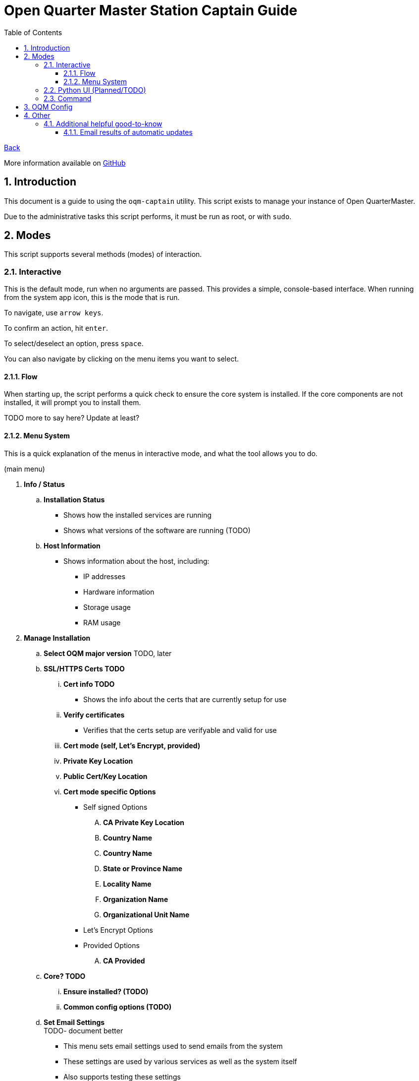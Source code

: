 = Open Quarter Master Station Captain Guide
:toc:
:toclevels: 5
:sectnums:
:sectnumlevels: 5
:sectanchors:

link:README.md[Back]

More information available on link:https://github.com/Epic-Breakfast-Productions/OpenQuarterMaster/tree/main/software/Station-Captain[GitHub]

== Introduction

This document is a guide to using the `oqm-captain` utility. This script exists to manage your instance of Open QuarterMaster.

Due to the administrative tasks this script performs, it must be run as root, or with `sudo`.

== Modes

This script supports several methods (modes) of interaction.

=== Interactive

This is the default mode, run when no arguments are passed. This provides a simple, console-based interface. When running from the system app icon, this is the mode that is run.

To navigate, use `arrow keys`.

To confirm an action, hit `enter`.

To select/deselect an option, press `space`.

You can also navigate by clicking on the menu items you want to select.

==== Flow

When starting up, the script performs a quick check to ensure the core system is installed.
If the core components are not installed, it will prompt you to install them.

TODO more to say here? Update at least?

==== Menu System

This is a quick explanation of the menus in interactive mode, and what the tool allows you to do.

(main menu)

. *Info / Status*
.. *Installation Status*
*** Shows how the installed services are running
*** Shows what versions of the software are running (TODO)
.. *Host Information*
*** Shows information about the host, including:
**** IP addresses
**** Hardware information
**** Storage usage
**** RAM usage
. *Manage Installation*

.. *Select OQM major version* TODO, later

.. *SSL/HTTPS Certs TODO*
... *Cert info TODO*
**** Shows the info about the certs that are currently setup for use
... *Verify certificates*
**** Verifies that the certs setup are verifyable and valid for use
... *Cert mode (self, Let's Encrypt, provided)*
... *Private Key Location*
... *Public Cert/Key Location*
... *Cert mode specific Options*
**** Self signed Options
.... *CA Private Key Location*
.... *Country Name*
.... *Country Name*
.... *State or Province Name*
.... *Locality Name*
.... *Organization Name*
.... *Organizational Unit Name*
**** Let's Encrypt Options
**** Provided Options
.... *CA Provided*

.. *Core? TODO*
... *Ensure installed? (TODO)*
... *Common config options (TODO)*

.. *Set Email Settings* +
TODO- document better

*** This menu sets email settings used to send emails from the system
*** These settings are used by various services as well as the system itself
*** Also supports testing these settings

.. *User Administration* +
   Utilities to manage users in the system, and high level setup of how users are treated in the system. +
   TODO- explain Keycloak and how it works. Links to additional resources.
... *Goto keycloak admin console* +
    Shows the link to the admin console, and the credentials to login as the admin.
... *Toggle self-register* (TODO)
.. *Plugins* TODO
.. *Uninstall All* TODO

. *Snapshots* +
  Snapshots allow you to take a current state of you system, and save it or back it up for later.

.. *Restore from Snapshot* +
   Restores your system to the state from a given snapshot. Will bring down services momentarily while the restore occurs.

.. *Perform snapshot now*
   Performs a snapshot. Will bring down services momentarily while the snapshot occurs.

.. *Enable/disable automatic snapshots*
   Enables or disables snapshots from automatically taking place.

.. *Set Snapshot location*
   Sets the location the resulting snapshots are placed.

.. *Set number of snapshots to keep*
   Sets the number of snapshots to keep around. This is meant to preserve disk space.

.. *Set automatic snapshot frequency*
   Sets how often the automatic snapshots will occur.

. *Cleanup, Maintenance, and Updates*

.. *Updates* +
   This lets you update your system and change your automatic update settings

... *Perform Updates (OS and OQM)* +
   This will update your system. +
   Currently supports both `apt` and `yum` based systems; Debian/Ubuntu, Fedora/RHEL

... *Enable/disable automatic updates* +
    This will prompt you on your os-specific menu to set automatic updates as enabled or not. +
    Currently only supports Ubuntu, probably also Debian systems.

.. *Containers*

... *Prune unused container resources*

... *Enable/disable automatic prune*

... *Set prune frequency*

.. *Data Management*

... *Clear ALL Data*
... *Clear OQM Data* TODO
... *Clear User Data* TODO
... *Clear Plugin Data* TODO

.. *Dump Logs* +
   Dumps logs to an archive, intent to be able to send that file for debugging. Puts them in a subdirectory under where snapshots are placed.

.. *Restart all services*
*** Restarts all services related to OQM
*** Recommended do after config changes and during low usage times.

.. *Restart Device*
*** Does as advertises. Restarts the system that this all runs on.
*** Recommended when weirder issues occur, and after updates.

. *Captain Settings* TODO

=== Python UI (Planned/TODO)

A more user-friendly interface than the standard menu system. Follows the same menu system and layout.

This is a planned feature, so stay tuned.

=== Command

A command line interface is available for performing operations with a single action.

Use `oqm-captain -h` for information in the available options.

== OQM Config

OQM Config is a secondary utility that sits alongside `oqm-captain`, and helps facilitate a smooth operation. Specifically, like it's name implies, it handles the configuration for the system.

More guide to come in the future.

== Other

=== Additional helpful good-to-know

==== Email results of automatic updates


